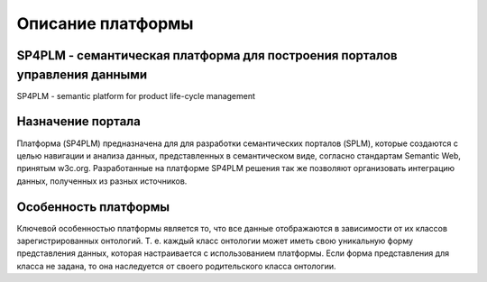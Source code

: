Описание платформы
====================

SP4PLM - семантическая платформа для построения порталов управления данными
------------------------------------------------------------------------------------
SP4PLM - semantic platform for product life-cycle management

Назначение портала
------------------------

Платформа (SP4PLM) предназначена для для разработки семантических порталов (SPLM), которые создаются с целью навигации и анализа данных, представленных в семантическом виде, согласно стандартам Semantic Web, принятым  w3c.org. Разработанные на платформе SP4PLM решения так же позволяют организовать интеграцию данных, полученных из разных источников.

.. figure:: https://www.w3.org/Icons/SW/sw-horz-w3c.png

Особенность платформы
------------------------

Ключевой особенностью платформы является то, что все данные отображаются в зависимости от их классов зарегистрированных онтологий. Т. е. каждый класс онтологии может иметь свою уникальную форму представления данных, которая настраивается с использованием платформы. Если форма представления для класса не задана, то она наследуется от своего родительского класса онтологии.

.. _W3c: https://www.w3.org/standards/semanticweb/